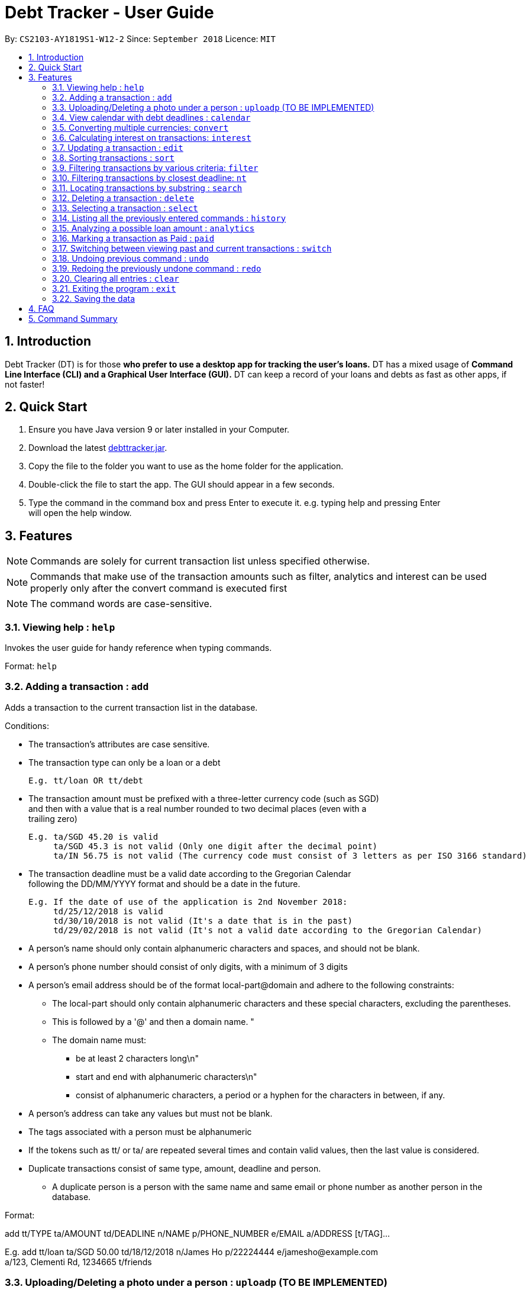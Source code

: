 = Debt Tracker - User Guide
:site-section: UserGuide
:toc:
:toc-title:
:toc-placement: preamble
:sectnums:
:imagesDir: images
:stylesDir: stylesheets
:xrefstyle: full
:experimental:
ifdef::env-github[]
:tip-caption: :bulb:
:note-caption: :information_source:
endif::[]
:repoURL: https://cs2103-ay1819s1-w12-2.github.io/main/

By: `CS2103-AY1819S1-W12-2`      Since: `September 2018`       Licence: `MIT`

== Introduction

Debt Tracker (DT) is for those *who prefer to use a desktop app for tracking the user’s loans.*
DT has a mixed usage of *Command Line Interface (CLI) and a Graphical User Interface (GUI).*
DT can keep a record of your loans and debts as fast as other apps, if not faster!

== Quick Start

1. Ensure you have Java version 9 or later installed in your Computer. +
2. Download the latest link:{repoURL}/releases[debttracker.jar]. +
3. Copy the file to the folder you want to use as the home folder for the application. +
4. Double-click the file to start the app. The GUI should appear in a few seconds. +
5. Type the command in the command box and press Enter to execute it. e.g. typing help and pressing Enter +
   will open the help window.

[[Features]]
== Features

NOTE: Commands are solely for current transaction list unless specified otherwise. +

NOTE: Commands that make use of the transaction amounts such as filter, analytics and interest can be used
      properly only after the convert command is executed first +

NOTE: The command words are case-sensitive. +


=== Viewing help : `help`

Invokes the user guide for handy reference when typing commands. +

Format: `help`

=== Adding a transaction : `add`

Adds a transaction to the current transaction list in the database. +

Conditions: +

* The transaction's attributes are case sensitive.

* The transaction type can only be a loan or a debt +

  E.g. tt/loan OR tt/debt

* The transaction amount must be prefixed with a three-letter currency code (such as SGD) +
  and then with a value that is a real number rounded to two decimal places (even with a +
  trailing zero)

  E.g. ta/SGD 45.20 is valid
       ta/SGD 45.3 is not valid (Only one digit after the decimal point)
       ta/IN 56.75 is not valid (The currency code must consist of 3 letters as per ISO 3166 standard)

* The transaction deadline must be a valid date according to the Gregorian Calendar +
  following the DD/MM/YYYY format and should be a date in the future. +

  E.g. If the date of use of the application is 2nd November 2018:
       td/25/12/2018 is valid
       td/30/10/2018 is not valid (It's a date that is in the past)
       td/29/02/2018 is not valid (It's not a valid date according to the Gregorian Calendar)

* A person's name should only contain alphanumeric characters and spaces, and should not be blank. +

* A person's phone number should consist of only digits, with a minimum of 3 digits +

* A person's email address should be of the format local-part@domain and adhere to the following constraints:
    ** The local-part should only contain alphanumeric characters and these special characters, excluding the parentheses.
    ** This is followed by a '@' and then a domain name. "
    ** The domain name must:
       *** be at least 2 characters long\n"
       *** start and end with alphanumeric characters\n"
       *** consist of alphanumeric characters, a period or a hyphen for the characters in between, if any.

* A person's address can take any values but must not be blank.

* The tags associated with a person must be alphanumeric

* If the tokens such as tt/ or ta/ are repeated several times and contain valid values, then the last value is
  considered.

* Duplicate transactions consist of same type, amount, deadline and person.
  ** A duplicate person is a person with the same name and same email or phone number as another person in the
     database.

Format:  +

add tt/TYPE ta/AMOUNT td/DEADLINE n/NAME p/PHONE_NUMBER e/EMAIL a/ADDRESS [t/TAG]… +

E.g. add tt/loan ta/SGD 50.00 td/18/12/2018 n/James Ho p/22224444 e/jamesho@example.com +
a/123, Clementi Rd, 1234665 t/friends


=== Uploading/Deleting a photo under a person : `uploadp` (TO BE IMPLEMENTED)

Uploads a photo to a person’s contact or deletes a photo from a person's contact based on the index inputted. +

Formats: +

To upload a photo: uploadp [INDEX] up/[FILE_PATH] +
To delete a photo: uploadp [INDEX] up/delete

e.g. uploadp 3 up/Users/Photo.png +
     uploadp 1 up/delete

=== View calendar with debt deadlines : `calendar`

Displays a Google calendar showing the user's transactions and their deadlines. +

Conditions: +

* This command can only be used with one of the following keywords: 1) show  2) login 3)logout. +
* The keywords are case-sensitive.
* This feature requires linking the deadlines to your Google account. Hence a test google account will be provided. +

Formats: +

* To show calendar in the app: calendar show +
* To login to your Google account: calendar login +
* To logout of your Google account: calendar logout +
* To manually synchronise the user's transactions with the calendar: calendar sync

=== Converting multiple currencies: `convert`

Converts amounts in multiple different foreign currencies to their respective amounts in +
the base currency, Singapore Dollars. +

NOTE: Makes use of an external foreign currency API: https://free.currencyconverterapi.com/[Free Currency Converter API]

Format: convert

=== Calculating interest on transactions: `interest`

Calculates interest on transaction based on the interest rate and scheme provided. +

Conditions: +

* Interest scheme must be either simple or compound. These keywords are case-insensitive. +

* An interest rate must be entered in percentage with the value being a real number. +

Format: interest INTEREST_SCHEME INTEREST_RATE +

e.g. interest simple 1.1%

=== Updating a transaction : `edit`

Edits an existing transaction’s details. +

Conditions: +

* An index must be provided identifying a transaction and that index must be an integer ranging from 1 to the size
  of the transaction list displayed

* Attributes such as name, phone and email are optional

* The attributes are case sensitive

* The attributes should follow the format specified in the add command.

Format:

edit INDEX [n/NAME] [p/PHONE] [e/EMAIL] [a/ADDRESS] [t/TAG]… +

E.g. edit 2 n/James Lee e/jameslee@example.com

=== Sorting transactions : `sort`

Sorts transactions based on an input or default parameter.

Conditions: +

* Valid sort parameters are:
  ** amount
  ** type
  ** deadline

* The sort parameters are case-insensitive.

* If a parameter other than the listed ones is provided or the parameter is not provided at all,
  then the application assumes that you want to sort by the default parameter, the person name
  and the tie is broken using the phone number or email address.


Format: +

sort SORT_PARAMETER +

E.g. sort type OR +
     sort amount OR +
     sort deadline +

=== Filtering transactions by various criteria: `filter`

Filters transactions matching specified criteria. +

Conditions: +

* It is optional to provide the criteria. +

* The respective parameters should follow the format specified in the add command. +

Format:  +

filter [n/NAME] [p/PHONE] [e/EMAIL] [a/ADDRESS] [tt/TYPE] [ta/AMOUNT] [td/DEADLINE] [tamin/MIN_AMOUNT] [tamax/MAX_AMOUNT] [tdmin/EARLIEST_DATE] [tdmax/LATEST_DATE]

e.g. filter t/debtor OR +
     filter t/debtor tamin/SGD 50.00 tamax/SGD 100.00 tdmin/05/06/2018 tdmax/31/12/2018

=== Filtering transactions by closest deadline: `nt`

Filtering and listing out the transaction(s) which deadlines are closest to the current date. +
"nt" stands for NextTransaction. +

Format: nt

=== Locating transactions by substring : `search`

Depending on format, matches the inputted substring with the names of persons involved in current transactions, or in
past transactions. +

Conditions: +

* The substring must be within the first or last name of a person involved, otherwise an empty list will be returned. +
* If several substrings are keyed in (eg. search al ice), all contacts in which the first or last names
contain any of the substrings (in the example, either "al" or "ice") will be returned.

Format: +
To find within current transactions list: search SUBSTRING [MORE_SUBSTRINGS] ... +
To find within past transactions list: search past SUBSTRING [MORE_SUBSTRINGS] ...

e.g. search Be +
OR search Be + Am +
OR search past Le +
OR search past Yu + F + Pot

=== Deleting a transaction : `delete`

Depending on format used, either deletes the specified transaction from the current transaction list only,  +
or deletes the specified transaction from the past transaction list.

Format:
Deleting from current transaction list: delete INDEX +
Deleting from past transaction list: delete past INDEX

e.g. delete 3 +
OR delete past 3

=== Selecting a transaction : `select`

Depending on the format, selects the transaction identified by the index number used in the current transaction list
or the past transaction list. +

Format:
Within current transactions list: select INDEX +
Within past transactions list: select past INDEX

e.g. select 2 +
OR select past 2

=== Listing all the previously entered commands : `history`

Lists all the commands that you have entered in reverse chronological order. +

Format: history

=== Analyzing a possible loan amount : `analytics`

Analyses the amount you have left after taking into consideration your loans, and the amount that you can loan out. +

Format: analytics

=== Marking a transaction as Paid : `paid`

Deletes a transaction (that the user deems to have been paid off) from the current transactions list,
and adds it to the past transactions list. +

Format: paid INDEX

e.g. paid 4

=== Switching between viewing past and current transactions : `switch`

Depending on input, it will switch to either the Current Transactions tab or the Paid Transactions tab.

Format: switch LIST_TYPE

e.g. switch curr +
OR switch past

=== Undoing previous command : `undo`

Restores the debt tracker to the state before the previous undoable command was executed. +

Format: undo

=== Redoing the previously undone command : `redo`

Reverses the most recent undo command. +

Format: redo

=== Clearing all entries : `clear`

Clears all entries from Debt Tracker, regardless of whether it is in the current transaction list or the past
 transaction list. +

Format: clear

=== Exiting the program : `exit`

Exits the program. +

Format: exit

=== Saving the data

Debt Tracker data is saved in the hard disk automatically after any command that changes the data. +

== FAQ

Q: How do I transfer my data to another Computer? +
A: Install the app in the other computer and overwrite the empty data file it creates with the file +
   that contains the data of your previous Address Book folder.

== Command Summary

Add : add n/NAME p/PHONE_NUMBER e/EMAIL a/ADDRESS d/DEBT dl/DEADLINE [t/TAG]… +

e.g. add tt/loan ta/SGD 50.00 td/18/12/2018 n/James Ho p/22224444 e/jamesho@example.com +
     a/123, Clementi Rd, 1234665 t/friends


Uploadp : uploadp INDEX up/FILE_PATH [For uploading a picture] +
          OR: uploadp INDEX up/delete [For deleting a picture] +

e.g. uploadp 3 up/Users/Photo.png +
     uploadp 1 up/delete

Calendar : calendar show +
OR: calendar login +
OR: calendar logout +

Convert : convert

Interest : interest INTEREST_SCHEME INTEREST_RATE +

e.g. interest simple 1.1%

Update : edit INDEX [n/NAME] [p/PHONE_NUMBER] [e/EMAIL] [a/ADDRESS] d/DEBT dl/DEADLINE [t/TAG]… +

e.g. edit 2 n/James Lee e/jameslee@example.com

Sort : sort SORT_PARAMETER +

e.g. sort type +
OR sort amount +
OR sort deadline +

Filter : filter[t/TAG]… +

e.g. filter t/debtor +
OR filter n/Alex e/example.com tt/debt tamin/SGD 10.00 tdmax/31/12/2018

Nt (NextTransaction) : nt

Search : To find within current transactions list: search SUBSTRING [MORE_SUBSTRINGS] ... +
To find within past transactions list: search past SUBSTRING [MORE_SUBSTRINGS] ...

e.g. search Be +
OR search Be + Am +
OR search past Le +
OR search past Yu + F + Pot

Delete : Within current transactions list: delete INDEX +
Within past transactions list: delete past INDEX

e.g. delete 3 +
OR delete past 3

Select : Within current transactions list: select INDEX +
Within past transaction list: select past INDEX

e.g. select 2 +
OR select past 2

History : history

Analytics : analytics

Paid : paid INDEX +

e.g. paid 4

Switch : switch LIST_TYPE

e.g. switch curr +
OR switch past

Undo : undo

Redo : redo

Clear : clear

List : list

Help : help
